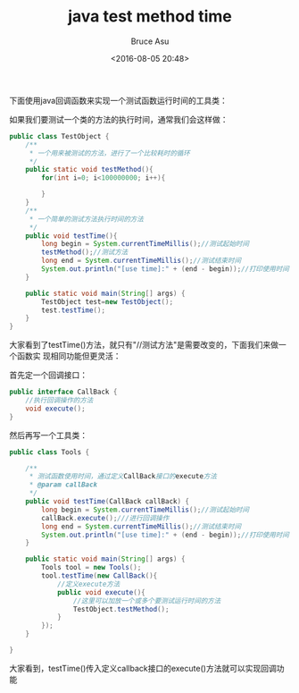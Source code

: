 # -*- coding: utf-8-unix; -*-
#+TITLE:       java test method time
#+AUTHOR:      Bruce Asu
#+EMAIL:       bruceasu@163.com
#+DATE:        <2016-08-05 20:48>
#+filetags:    java
#+DESCRIPTION: 下面使用java回调函数来实现一个测试函数运行时间的工具类

#+LANGUAGE:    en
#+OPTIONS:     H:7 num:nil toc:nil \n:nil ::t |:t ^:nil -:nil f:t *:t <:nil


下面使用java回调函数来实现一个测试函数运行时间的工具类：

如果我们要测试一个类的方法的执行时间，通常我们会这样做：

#+BEGIN_SRC java
public class TestObject {
    /**
     * 一个用来被测试的方法，进行了一个比较耗时的循环
     */
    public static void testMethod(){
        for(int i=0; i<100000000; i++){

        }
    }
    /**
     * 一个简单的测试方法执行时间的方法
     */
    public void testTime(){
        long begin = System.currentTimeMillis();//测试起始时间
        testMethod();//测试方法
        long end = System.currentTimeMillis();//测试结束时间
        System.out.println("[use time]:" + (end - begin));//打印使用时间
    }

    public static void main(String[] args) {
        TestObject test=new TestObject();
        test.testTime();
    }
}
#+END_SRC

大家看到了testTime()方法，就只有"//测试方法"是需要改变的，下面我们来做一个函数实
现相同功能但更灵活：

首先定一个回调接口：
#+BEGIN_SRC java
public interface CallBack {
    //执行回调操作的方法
    void execute();
}

#+END_SRC

然后再写一个工具类：
#+BEGIN_SRC java
public class Tools {

    /**
     * 测试函数使用时间，通过定义CallBack接口的execute方法
     * @param callBack
     */
    public void testTime(CallBack callBack) {
        long begin = System.currentTimeMillis();//测试起始时间
        callBack.execute();///进行回调操作
        long end = System.currentTimeMillis();//测试结束时间
        System.out.println("[use time]:" + (end - begin));//打印使用时间
    }

    public static void main(String[] args) {
        Tools tool = new Tools();
        tool.testTime(new CallBack(){
            //定义execute方法
            public void execute(){
                //这里可以加放一个或多个要测试运行时间的方法
                TestObject.testMethod();
            }
        });
    }

}

#+END_SRC

大家看到，testTime()传入定义callback接口的execute()方法就可以实现回调功能
